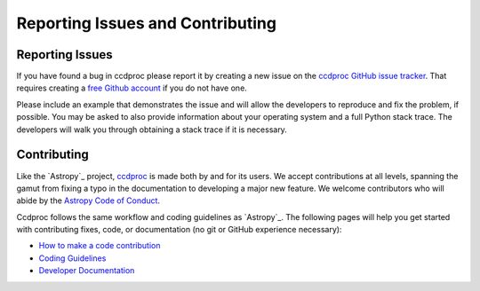 Reporting Issues and Contributing
=================================

Reporting Issues
----------------

If you have found a bug in ccdproc please report it by creating a
new issue on the `ccdproc GitHub issue tracker
<https://github.com/astropy/ccdproc/issues>`_.  That requires
creating a `free Github account <https://github.com/>`_ if you do not
have one.

Please include an example that demonstrates the issue and will allow the
developers to reproduce and fix the problem, if possible.  You may be asked to
also provide information about your operating system and a full Python stack
trace.  The developers will walk you through obtaining a stack trace if it is
necessary.


Contributing
------------

Like the `Astropy`_ project, `ccdproc <https://ccdproc.rtfd.io>`_ is made both by and for its
users.  We accept contributions at all levels, spanning the gamut from
fixing a typo in the documentation to developing a major new feature.
We welcome contributors who will abide by the `Astropy Code of Conduct
<https://www.astropy.org/code_of_conduct.html>`_.

Ccdproc follows the same workflow and coding guidelines as
`Astropy`_.  The following pages will help you get started with
contributing fixes, code, or documentation (no git or GitHub
experience necessary):

* `How to make a code contribution <https://astropy.readthedocs.io/en/stable/development/workflow/development_workflow.html>`_

* `Coding Guidelines <https://docs.astropy.org/en/latest/development/codeguide.html>`_

* `Developer Documentation <https://docs.astropy.org/en/latest/#developer-documentation>`_
